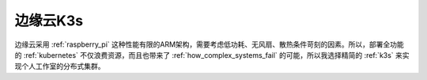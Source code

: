 .. _edge_pi_k3s:

======================
边缘云K3s
======================

边缘云采用 :ref:`raspberry_pi` 这种性能有限的ARM架构，需要考虑低功耗、无风扇、散热条件苛刻的因素。所以，部署全功能的 :ref:`kubernetes` 不仅浪费资源，而且也带来了 :ref:`how_complex_systems_fail` 的可能，所以我选择精简的 :ref:`k3s` 来实现个人工作室的分布式集群。
